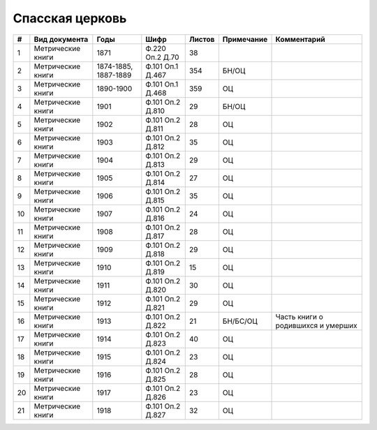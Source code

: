 
.. Church datasheet RST template
.. Autogenerated by cfp-sphinx.py

.. index:: Спасская церковь

Спасская церковь
================

.. list-table::
   :header-rows: 1

   * - #
     - Вид документа
     - Годы
     - Шифр
     - Листов
     - Примечание
     - Комментарий

   * - 1
     - Метрические книги
     - 1871
     - Ф.220 Оп.2 Д.70
     - 38
     - 
     - 
   * - 2
     - Метрические книги
     - 1874-1885, 1887-1889
     - Ф.101 Оп.1 Д.467
     - 354
     - БН/ОЦ
     - 
   * - 3
     - Метрические книги
     - 1890-1900
     - Ф.101 Оп.1 Д.468
     - 359
     - ОЦ
     - 
   * - 4
     - Метрические книги
     - 1901
     - Ф.101 Оп.2 Д.810
     - 29
     - БН/ОЦ
     - 
   * - 5
     - Метрические книги
     - 1902
     - Ф.101 Оп.2 Д.811
     - 28
     - ОЦ
     - 
   * - 6
     - Метрические книги
     - 1903
     - Ф.101 Оп.2 Д.812
     - 35
     - ОЦ
     - 
   * - 7
     - Метрические книги
     - 1904
     - Ф.101 Оп.2 Д.813
     - 29
     - ОЦ
     - 
   * - 8
     - Метрические книги
     - 1905
     - Ф.101 Оп.2 Д.814
     - 27
     - ОЦ
     - 
   * - 9
     - Метрические книги
     - 1906
     - Ф.101 Оп.2 Д.815
     - 35
     - ОЦ
     - 
   * - 10
     - Метрические книги
     - 1907
     - Ф.101 Оп.2 Д.816
     - 24
     - ОЦ
     - 
   * - 11
     - Метрические книги
     - 1908
     - Ф.101 Оп.2 Д.817
     - 28
     - ОЦ
     - 
   * - 12
     - Метрические книги
     - 1909
     - Ф.101 Оп.2 Д.818
     - 29
     - ОЦ
     - 
   * - 13
     - Метрические книги
     - 1910
     - Ф.101 Оп.2 Д.819
     - 15
     - ОЦ
     - 
   * - 14
     - Метрические книги
     - 1911
     - Ф.101 Оп.2 Д.820
     - 30
     - ОЦ
     - 
   * - 15
     - Метрические книги
     - 1912
     - Ф.101 Оп.2 Д.821
     - 29
     - ОЦ
     - 
   * - 16
     - Метрические книги
     - 1913
     - Ф.101 Оп.2 Д.822
     - 21
     - БН/БС/ОЦ
     - Часть книги о родившихся и умерших
   * - 17
     - Метрические книги
     - 1914
     - Ф.101 Оп.2 Д.823
     - 40
     - ОЦ
     - 
   * - 18
     - Метрические книги
     - 1915
     - Ф.101 Оп.2 Д.824
     - 23
     - ОЦ
     - 
   * - 19
     - Метрические книги
     - 1916
     - Ф.101 Оп.2 Д.825
     - 28
     - ОЦ
     - 
   * - 20
     - Метрические книги
     - 1917
     - Ф.101 Оп.2 Д.826
     - 23
     - ОЦ
     - 
   * - 21
     - Метрические книги
     - 1918
     - Ф.101 Оп.2 Д.827
     - 32
     - ОЦ
     - 



